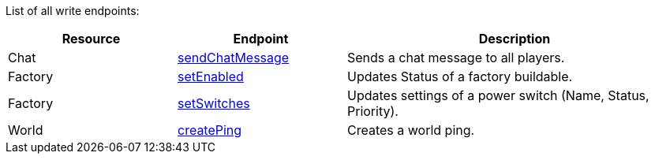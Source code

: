 ﻿List of all write endpoints:

[cols="1,1,2"]
|===
|Resource|Endpoint|Description

| Chat | xref:json/Write/sendChatMessage.adoc[sendChatMessage] | Sends a chat message to all players.

| Factory | xref:json/Write/setEnabled.adoc[setEnabled] | Updates Status of a factory buildable.
| Factory | xref:json/Write/setSwitches.adoc[setSwitches] | Updates settings of a power switch (Name, Status, Priority).

| World | xref:json/Write/createPing.adoc[createPing] | Creates a world ping.

|===
